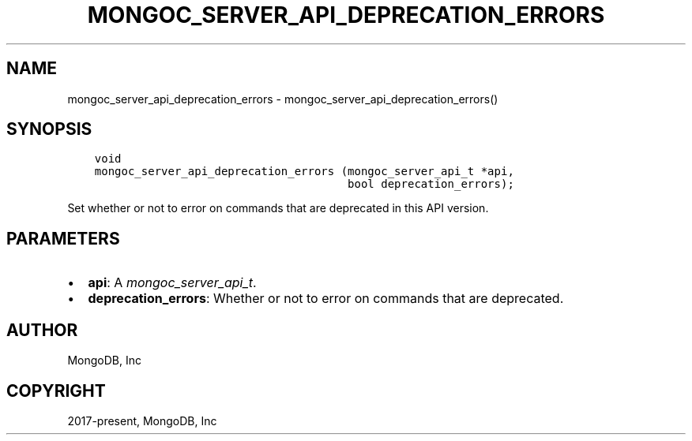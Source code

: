 .\" Man page generated from reStructuredText.
.
.
.nr rst2man-indent-level 0
.
.de1 rstReportMargin
\\$1 \\n[an-margin]
level \\n[rst2man-indent-level]
level margin: \\n[rst2man-indent\\n[rst2man-indent-level]]
-
\\n[rst2man-indent0]
\\n[rst2man-indent1]
\\n[rst2man-indent2]
..
.de1 INDENT
.\" .rstReportMargin pre:
. RS \\$1
. nr rst2man-indent\\n[rst2man-indent-level] \\n[an-margin]
. nr rst2man-indent-level +1
.\" .rstReportMargin post:
..
.de UNINDENT
. RE
.\" indent \\n[an-margin]
.\" old: \\n[rst2man-indent\\n[rst2man-indent-level]]
.nr rst2man-indent-level -1
.\" new: \\n[rst2man-indent\\n[rst2man-indent-level]]
.in \\n[rst2man-indent\\n[rst2man-indent-level]]u
..
.TH "MONGOC_SERVER_API_DEPRECATION_ERRORS" "3" "Apr 04, 2023" "1.23.3" "libmongoc"
.SH NAME
mongoc_server_api_deprecation_errors \- mongoc_server_api_deprecation_errors()
.SH SYNOPSIS
.INDENT 0.0
.INDENT 3.5
.sp
.nf
.ft C
void
mongoc_server_api_deprecation_errors (mongoc_server_api_t *api,
                                      bool deprecation_errors);
.ft P
.fi
.UNINDENT
.UNINDENT
.sp
Set whether or not to error on commands that are deprecated in this API version.
.SH PARAMETERS
.INDENT 0.0
.IP \(bu 2
\fBapi\fP: A \fI\%mongoc_server_api_t\fP\&.
.IP \(bu 2
\fBdeprecation_errors\fP: Whether or not to error on commands that are deprecated.
.UNINDENT
.SH AUTHOR
MongoDB, Inc
.SH COPYRIGHT
2017-present, MongoDB, Inc
.\" Generated by docutils manpage writer.
.
